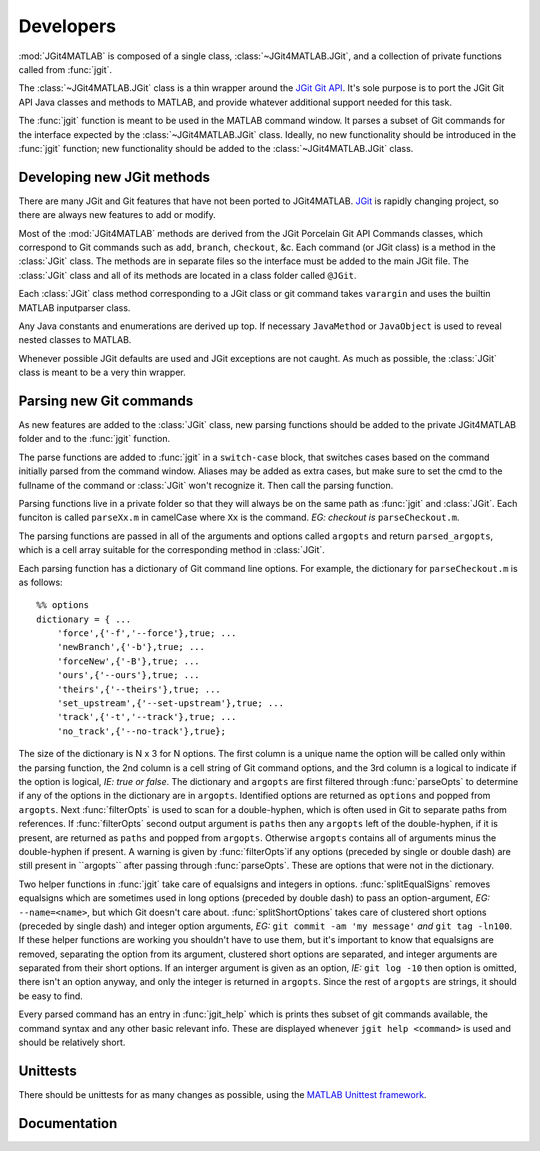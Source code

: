 .. developers:

Developers
==========
:mod:`JGit4MATLAB` is composed of a single class, :class:`~JGit4MATLAB.JGit`,
and a collection of private functions called from :func:`jgit`.

The :class:`~JGit4MATLAB.JGit` class is a thin wrapper around the `JGit Git API
<http://download.eclipse.org/jgit/docs/latest/apidocs/>`_. It's sole purpose is
to port the JGit Git API Java classes and methods to MATLAB, and provide
whatever additional support needed for this task.

The :func:`jgit` function is meant to be used in the MATLAB command window. It
parses a subset of Git commands for the interface expected by the
:class:`~JGit4MATLAB.JGit` class. Ideally, no new functionality should be
introduced in the :func:`jgit` function; new functionality should be added to
the :class:`~JGit4MATLAB.JGit` class.

Developing new JGit methods
---------------------------
There are many JGit and Git features that have not been ported to JGit4MATLAB.
`JGit <www.eclipse.org/jgit/>`_ is rapidly changing project, so there are
always new features to add or modify.

Most of the :mod:`JGit4MATLAB` methods are derived from the JGit Porcelain Git
API Commands classes, which correspond to Git commands such as ``add``,
``branch``, ``checkout``, &c. Each command (or JGit class) is a method in the
:class:`JGit` class. The methods are in separate files so the interface must be
added to the main JGit file. The :class:`JGit` class and all of its methods are
located in a class folder called ``@JGit``.

Each :class:`JGit` class method corresponding to a JGit class or git command
takes ``varargin`` and uses the builtin MATLAB inputparser class.

Any Java constants and enumerations are derived up top. If necessary
``JavaMethod`` or ``JavaObject`` is used to reveal nested classes to MATLAB.

Whenever possible JGit defaults are used and JGit exceptions are not caught. As
much as possible, the :class:`JGit` class is meant to be a very thin wrapper.

Parsing new Git commands
------------------------
As new features are added to the :class:`JGit` class, new parsing functions
should be added to the private JGit4MATLAB folder and to the
:func:`jgit` function.

The parse functions are added to :func:`jgit` in a ``switch-case`` block, that
switches cases based on the command initially parsed from the command window.
Aliases may be added as extra cases, but make sure to set the cmd to the
fullname of the command or :class:`JGit` won't recognize it. Then call the
parsing function.

Parsing functions live in a private folder so that they will always be on the
same path as :func:`jgit` and :class:`JGit`. Each funciton is called
``parseXx.m`` in camelCase where ``Xx`` is the command. *EG: checkout is*
``parseCheckout.m``.

The parsing functions are passed in all of the arguments and options called
``argopts`` and return ``parsed_argopts``, which is a cell array suitable for
the corresponding method in :class:`JGit`.

Each parsing function has a dictionary of Git command line options. For
example, the dictionary for ``parseCheckout.m`` is as follows::

    %% options
    dictionary = { ...
        'force',{'-f','--force'},true; ...
        'newBranch',{'-b'},true; ...
        'forceNew',{'-B'},true; ...
        'ours',{'--ours'},true; ...
        'theirs',{'--theirs'},true; ...
        'set_upstream',{'--set-upstream'},true; ...
        'track',{'-t','--track'},true; ...
        'no_track',{'--no-track'},true};

The size of the dictionary is N x 3 for N options. The first column is a unique
name the option will be called only within the parsing function, the 2nd column
is a cell string of Git command options, and the 3rd column is a logical to
indicate if the option is logical, *IE: true or false*. The dictionary and
``argopts`` are first filtered through :func:`parseOpts` to determine if any of
the options in the dictionary are in ``argopts``. Identified options are
returned as ``options`` and popped from ``argopts``. Next :func:`filterOpts` is
used to scan for a double-hyphen, which is often used in Git to separate paths
from references. If :func:`filterOpts` second output argument is ``paths`` then
any ``argopts`` left of the double-hyphen, if it is present, are returned as
``paths`` and popped from ``argopts``. Otherwise ``argopts`` contains all of
arguments minus the double-hyphen if present. A warning is given by
:func:`filterOpts`if any options (preceded by single or double dash) are still
present in ``argopts`` after passing through :func:`parseOpts`. These are
options that were not in the dictionary.

Two helper functions in :func:`jgit` take care of equalsigns and integers in
options. :func:`splitEqualSigns` removes equalsigns which are sometimes used in
long options (preceded by double dash) to pass an option-argument, *EG:*
``--name=<name>``, but which Git doesn't care about. :func:`splitShortOptions`
takes care of clustered short options (preceded by single dash) and integer
option arguments, *EG:* ``git commit -am 'my message'`` *and*
``git tag -ln100``. If these helper functions are working you shouldn't have to
use them, but it's important to know that equalsigns are removed, separating
the option from its argument, clustered short options are separated, and
integer arguments are separated from their short options. If an interger
argument is given as an option, *IE:* ``git log -10`` then option is omitted,
there isn't an option anyway, and only the integer is returned in ``argopts``.
Since the rest of ``argopts`` are strings, it should be easy to find.

Every parsed command has an entry in :func:`jgit_help` which is prints thes
subset of git commands available, the command syntax and any other basic
relevant info. These are displayed whenever ``jgit help <command>`` is used and
should be relatively short.

Unittests
---------
There should be unittests for as many changes as possible, using the `MATLAB
Unittest framework
<http://www.mathworks.com/help/matlab/matlab-unit-test-framework.html>`_.

Documentation
-------------

